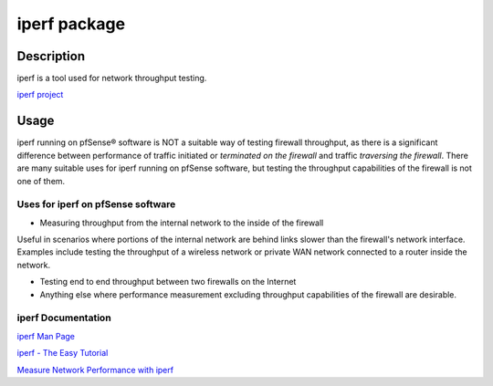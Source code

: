 iperf package
=============

Description
-----------

iperf is a tool used for network throughput testing.

`iperf project <http://software.es.net/iperf/>`__

Usage
-----

iperf running on pfSense® software is NOT a suitable way of testing
firewall throughput, as there is a significant difference between
performance of traffic initiated or *terminated on the firewall*
and traffic *traversing the firewall*. There are many suitable uses
for iperf running on pfSense software, but testing the throughput
capabilities of the firewall is not one of them.

Uses for iperf on pfSense software
~~~~~~~~~~~~~~~~~~~~~~~~~~~~~~~~~~

-  Measuring throughput from the internal network to the inside of the
   firewall

Useful in scenarios where portions of the internal network are behind
links slower than the firewall's network interface. Examples include
testing the throughput of a wireless network or private WAN network
connected to a router inside the network.

-  Testing end to end throughput between two firewalls on the Internet

-  Anything else where performance measurement excluding throughput
   capabilities of the firewall are desirable.

iperf Documentation
~~~~~~~~~~~~~~~~~~~

`iperf Man
Page <http://software.es.net/iperf/invoking.html#iperf3-manual-page>`__

`iperf - The Easy Tutorial <http://openmaniak.com/iperf.php>`__

`Measure Network Performance with
iperf <http://www.enterprisenetworkingplanet.com/netos/article.php/3657236>`__

